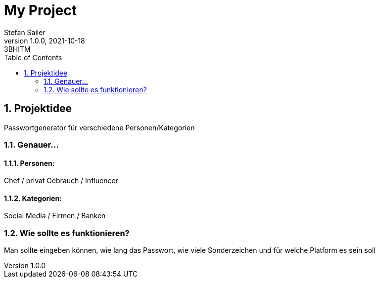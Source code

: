 = My Project
Stefan Sailer
1.0.0, 2021-10-18: 3BHITM
ifndef::imagesdir[:imagesdir: images]
//:toc-placement!:  // prevents the generation of the doc at this position, so it can be printed afterwards
:sourcedir: ../src/main/java
:icons: font
:sectnums:    // Nummerierung der Überschriften / section numbering
:toc: left

//Need this blank line after ifdef, don't know why...
ifdef::backend-html5[]

// print the toc here (not at the default position)
//toc::[]

== Projektidee

Passwortgenerator für verschiedene Personen/Kategorien

=== Genauer...
==== Personen:
Chef / privat Gebrauch / Influencer

==== Kategorien:
Social Media / Firmen / Banken

=== Wie sollte es funktionieren?
Man sollte eingeben können, wie lang das Passwort, wie viele Sonderzeichen und für welche Platform es sein soll


